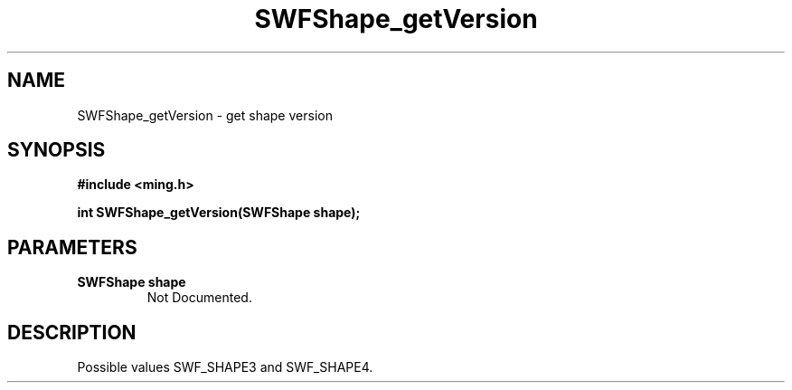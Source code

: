 .\" WARNING! THIS FILE WAS GENERATED AUTOMATICALLY BY c2man!
.\" DO NOT EDIT! CHANGES MADE TO THIS FILE WILL BE LOST!
.TH "SWFShape_getVersion" 3 "12 September 2008" "c2man shape.c"
.SH "NAME"
SWFShape_getVersion \- get shape version
.SH "SYNOPSIS"
.ft B
#include <ming.h>
.br
.sp
int SWFShape_getVersion(SWFShape shape);
.ft R
.SH "PARAMETERS"
.TP
.B "SWFShape shape"
Not Documented.
.SH "DESCRIPTION"
Possible values SWF_SHAPE3 and SWF_SHAPE4.
